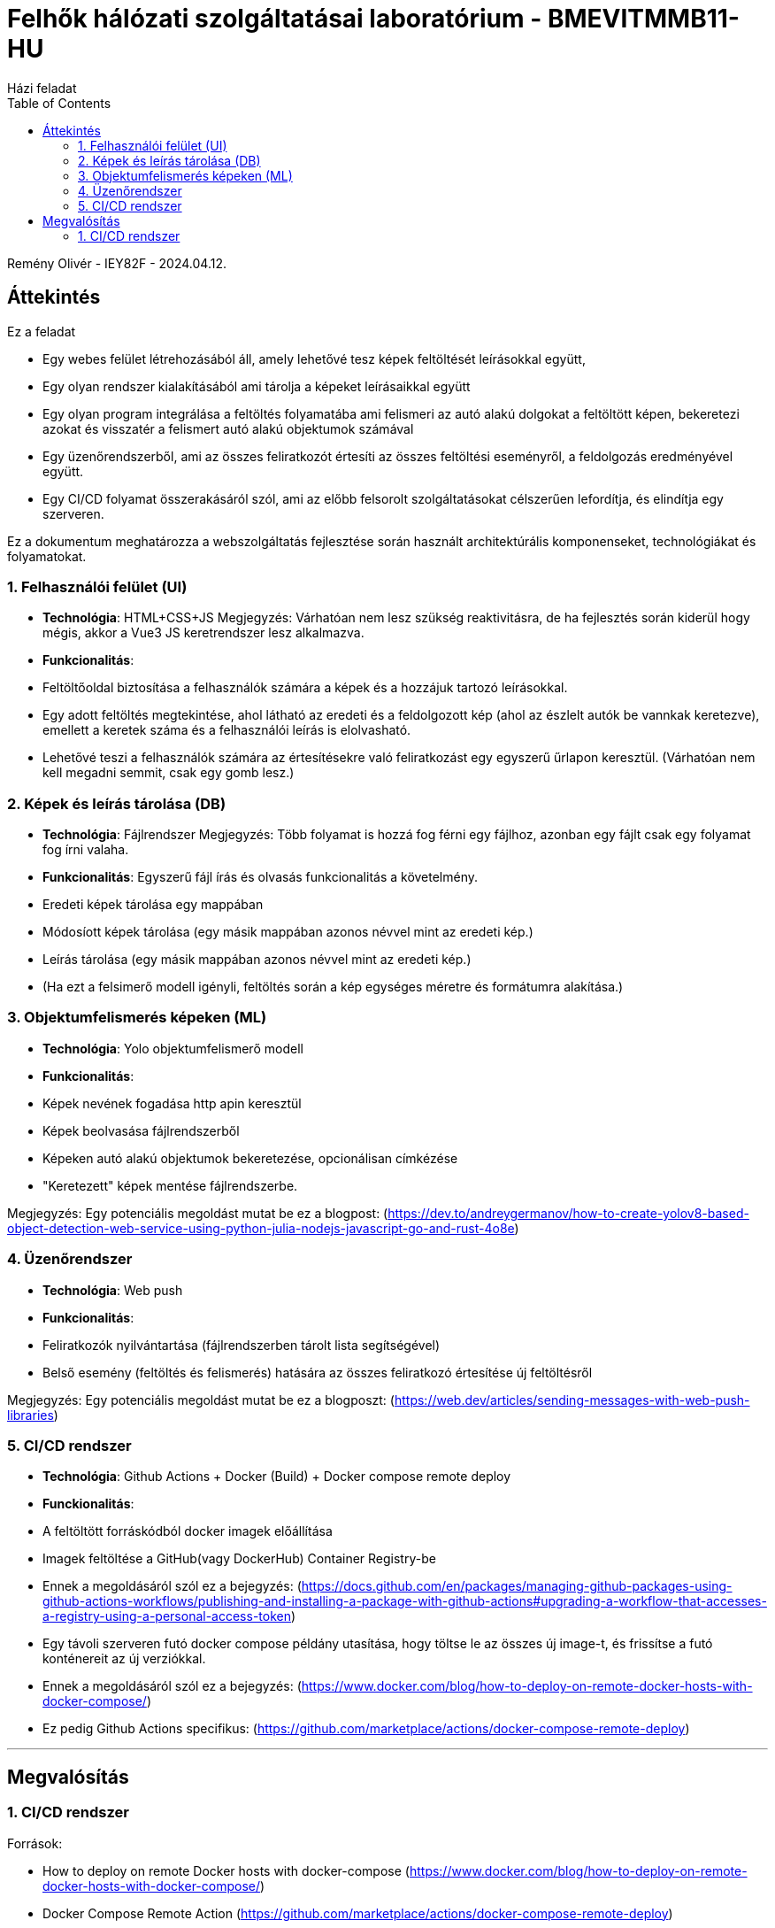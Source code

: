 = Felhők hálózati szolgáltatásai laboratórium - BMEVITMMB11-HU
:toc:
Házi feladat

Remény Olivér - IEY82F - 2024.04.12.

== Áttekintés

Ez a feladat

- Egy webes felület létrehozásából áll, amely lehetővé tesz képek feltöltését leírásokkal együtt,
- Egy olyan rendszer kialakításából ami tárolja a képeket leírásaikkal együtt
- Egy olyan program integrálása a feltöltés folyamatába ami felismeri az autó alakú dolgokat a feltöltött képen, bekeretezi azokat és visszatér a felismert autó alakú objektumok számával
- Egy üzenőrendszerből, ami az összes feliratkozót értesíti az összes feltöltési eseményről, a feldolgozás eredményével együtt.
- Egy CI/CD folyamat összerakásáról szól, ami az előbb felsorolt szolgáltatásokat célszerűen lefordítja, és elindítja egy szerveren.

Ez a dokumentum meghatározza a webszolgáltatás fejlesztése során használt architektúrális komponenseket, technológiákat és folyamatokat.

=== 1. Felhasználói felület (UI)

- **Technológia**: HTML+CSS+JS
  Megjegyzés: Várhatóan nem lesz szükség reaktivitásra, de ha fejlesztés során kiderül hogy mégis, akkor a Vue3 JS keretrendszer lesz alkalmazva.
- **Funkcionalitás**:
  - Feltöltőoldal biztosítása a felhasználók számára a képek és a hozzájuk tartozó leírásokkal.
  - Egy adott feltöltés megtekintése, ahol látható az eredeti és a feldolgozott kép (ahol az észlelt autók be vannkak keretezve), emellett a keretek száma és a felhasználói leírás is elolvasható.
  - Lehetővé teszi a felhasználók számára az értesítésekre való feliratkozást egy egyszerű űrlapon keresztül. (Várhatóan nem kell megadni semmit, csak egy gomb lesz.)

=== 2. Képek és leírás tárolása (DB)

- **Technológia**: Fájlrendszer
  Megjegyzés: Több folyamat is hozzá fog férni egy fájlhoz, azonban egy fájlt csak egy folyamat fog írni valaha.
- **Funkcionalitás**: Egyszerű fájl írás és olvasás funkcionalitás a követelmény.
  - Eredeti képek tárolása egy mappában
  - Módosíott képek tárolása (egy másik mappában azonos névvel mint az eredeti kép.)
  - Leírás tárolása (egy másik mappában azonos névvel mint az eredeti kép.)
  - (Ha ezt a felsimerő modell igényli, feltöltés során a kép egységes méretre és formátumra alakítása.)

=== 3. Objektumfelismerés képeken (ML)

- **Technológia**: Yolo objektumfelismerő modell
- **Funkcionalitás**:
  - Képek nevének fogadása http apin keresztül
  - Képek beolvasása fájlrendszerből
  - Képeken autó alakú objektumok bekeretezése, opcionálisan címkézése
  - "Keretezett" képek mentése fájlrendszerbe.

Megjegyzés: Egy potenciális megoldást mutat be ez a blogpost: (https://dev.to/andreygermanov/how-to-create-yolov8-based-object-detection-web-service-using-python-julia-nodejs-javascript-go-and-rust-4o8e)

=== 4. Üzenőrendszer

- **Technológia**: Web push
- **Funkcionalitás**:
  - Feliratkozók nyilvántartása (fájlrendszerben tárolt lista segítségével)
  - Belső esemény (feltöltés és felismerés) hatására az összes feliratkozó értesítése új feltöltésről

Megjegyzés: Egy potenciális megoldást mutat be ez a blogposzt: (https://web.dev/articles/sending-messages-with-web-push-libraries)

=== 5. CI/CD rendszer

- **Technológia**: Github Actions + Docker (Build) + Docker compose remote deploy
- **Funckionalitás**:
  - A feltöltött forráskódból docker imagek előállítása
  - Imagek feltöltése a GitHub(vagy DockerHub) Container Registry-be
    - Ennek a megoldásáról szól ez a bejegyzés: (https://docs.github.com/en/packages/managing-github-packages-using-github-actions-workflows/publishing-and-installing-a-package-with-github-actions#upgrading-a-workflow-that-accesses-a-registry-using-a-personal-access-token)
  - Egy távoli szerveren futó docker compose példány utasítása, hogy töltse le az összes új image-t, és frissítse a futó konténereit az új verziókkal.
    - Ennek a megoldásáról szól ez a bejegyzés: (https://www.docker.com/blog/how-to-deploy-on-remote-docker-hosts-with-docker-compose/)
  - Ez pedig Github Actions specifikus: (https://github.com/marketplace/actions/docker-compose-remote-deploy)

---

## Megvalósítás

=== 1. CI/CD rendszer

Források:

- How to deploy on remote Docker hosts with docker-compose (https://www.docker.com/blog/how-to-deploy-on-remote-docker-hosts-with-docker-compose/)
- Docker Compose Remote Action (https://github.com/marketplace/actions/docker-compose-remote-deploy)
- Publishing and installing a package with GitHub Actions (https://docs.github.com/en/packages/managing-github-packages-using-github-actions-workflows/publishing-and-installing-a-package-with-github-actions#upgrading-a-workflow-that-accesses-a-registry-using-a-personal-access-token)

(https://kroki.io/mermaid/svg/eNp9VE1LxDAQvfsr5ljRLuixyIJfKHgQBM9LmsymwTapmUTx3ztp0t2uq_YS6Lx5782bpoTvEa3EOyO0F8MJ8CNkcB4iCIJXQj-9G4UPRppR2AAiVR5MeIwtXMtgnKUjDCXMC46ODJN9AaH0GI5xbcLdRNOrQgXVnZNv6E-PoLrIdix762wQxqJnDW0osEKlO_lLl0pdmZK7BjaE3DO4gEXwqMNn6xOkcxRmR3BvNUvC2cyTxWJdr9dnooExUgedGEe0qHKQqdI20E7zhQ7BDEJjTqHlYs1tz097LDXwgDwpT8KWiD6dz0xUwFdXB7X1et-rG-gdG6wOENmj_kWrLY5_WEo8xCvDKhcWBO2O4B_vfhEcr1yhDUb09GOKP1DLeVQD0tmt0dHjJuM3CV_JnP7qSwz9-V962bZKRH4O5l-oZ6jaTZQauU_lxRdFiCPUCuotLC3M3890zkz1nmqmW-Zl1QE6Za4xbHLiOfiL8-m4XK1WpzvwtAafAszQkld6bBrNfbBbrnvX9y4GsPgJ_IrSFQXHvjthNaoUbL4-eS9Y_Ow52Gu5jltjDXXlg1bI_wbzIRgmvgHjW0s1)

(később belekerül a diagram renderelés is, addigis a linken látható a képe az alábbi szekvenciadiagramnak ami megmondja hogy hogyan fog lefutni a CICD folyamat:)
[source,mermaid]
----
sequenceDiagram
    actor u as User
    participant a as GitHub Actions
    participant s as Repository secrets
    participant b as Build Action (Docker)
    participant g as Github Container Registry (ghcr)
    participant d as Docker Compose Remote Action
    participant r as Remote host (Docker Engine + Compose)
    u-->>+a: push happened
    a->>+b: build the images
    b->>-a: OK
    a->>+s: Get ghcr password
    s->>-a: <<ghcr password>>
    a->>+g: login(ghcr password)
    g->>-a: OK
    a->>+b: push images
    b->>+g: store(images)
    g->>-b: OK
    b->>-a: OK
    a->>+s: Get remote host credentials
    s->>-a: <<remote host credentials>>
    a->>+d: configure_remote_host(compose.yaml, remote host credentials)
    d->>+r: login(remote host credentials)
    r->>d: OK
    d->>r: docker compose up -d -f compose.yaml
    par
        r->>-d: OK
        d->>-a: OK
    and
        r->>+g: get_images(image1,image2...)
        g->>-r: <<images>>
        note over r: rollout new versions of changed containers
    end
    note over a: Action finished
    deactivate a
----

Az actions yaml ami kirendereli ezt a dokumentumot:

[source,yaml]
----
name: Docker Image CI CD action

on:
  push:
    branches: [ "main" ]
  pull_request:
    branches: [ "main" ]

jobs:

  build:

    runs-on: ubuntu-latest

    steps:
    - uses: actions/checkout@v3
    - name: Build the Docker image
      run: docker buildx build . --file Dockerfile --progress plain -o build
    - name: Rename files
      run: datetime=$(TZ=Europe/Budapest date -Iseconds); for file in ./build/*.pdf; do mv "$file" "${file%.pdf}"_$datetime.pdf; done
    - name: Upload binaries to release
      uses: xresloader/upload-to-github-release@v1
      env:
        GITHUB_TOKEN: ${{ secrets.GITHUB_TOKEN }}
      with:
        file: "build/*.pdf"
        prerelease: false
        draft: false
----